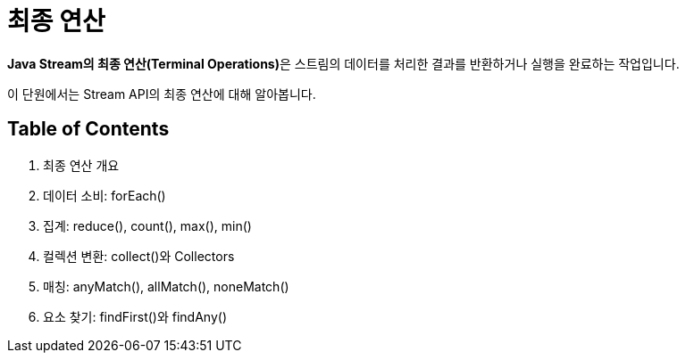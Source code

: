 = 최종 연산

**Java Stream의 최종 연산(Terminal Operations)**은 스트림의 데이터를 처리한 결과를 반환하거나 실행을 완료하는 작업입니다. 

이 단원에서는 Stream API의 최종 연산에 대해 알아봅니다.

== Table of Contents

1. 최종 연산 개요
2. 데이터 소비: forEach()
3. 집계: reduce(), count(), max(), min()
4. 컬렉션 변환: collect()와 Collectors
5. 매칭: anyMatch(), allMatch(), noneMatch()
6. 요소 찾기: findFirst()와 findAny()